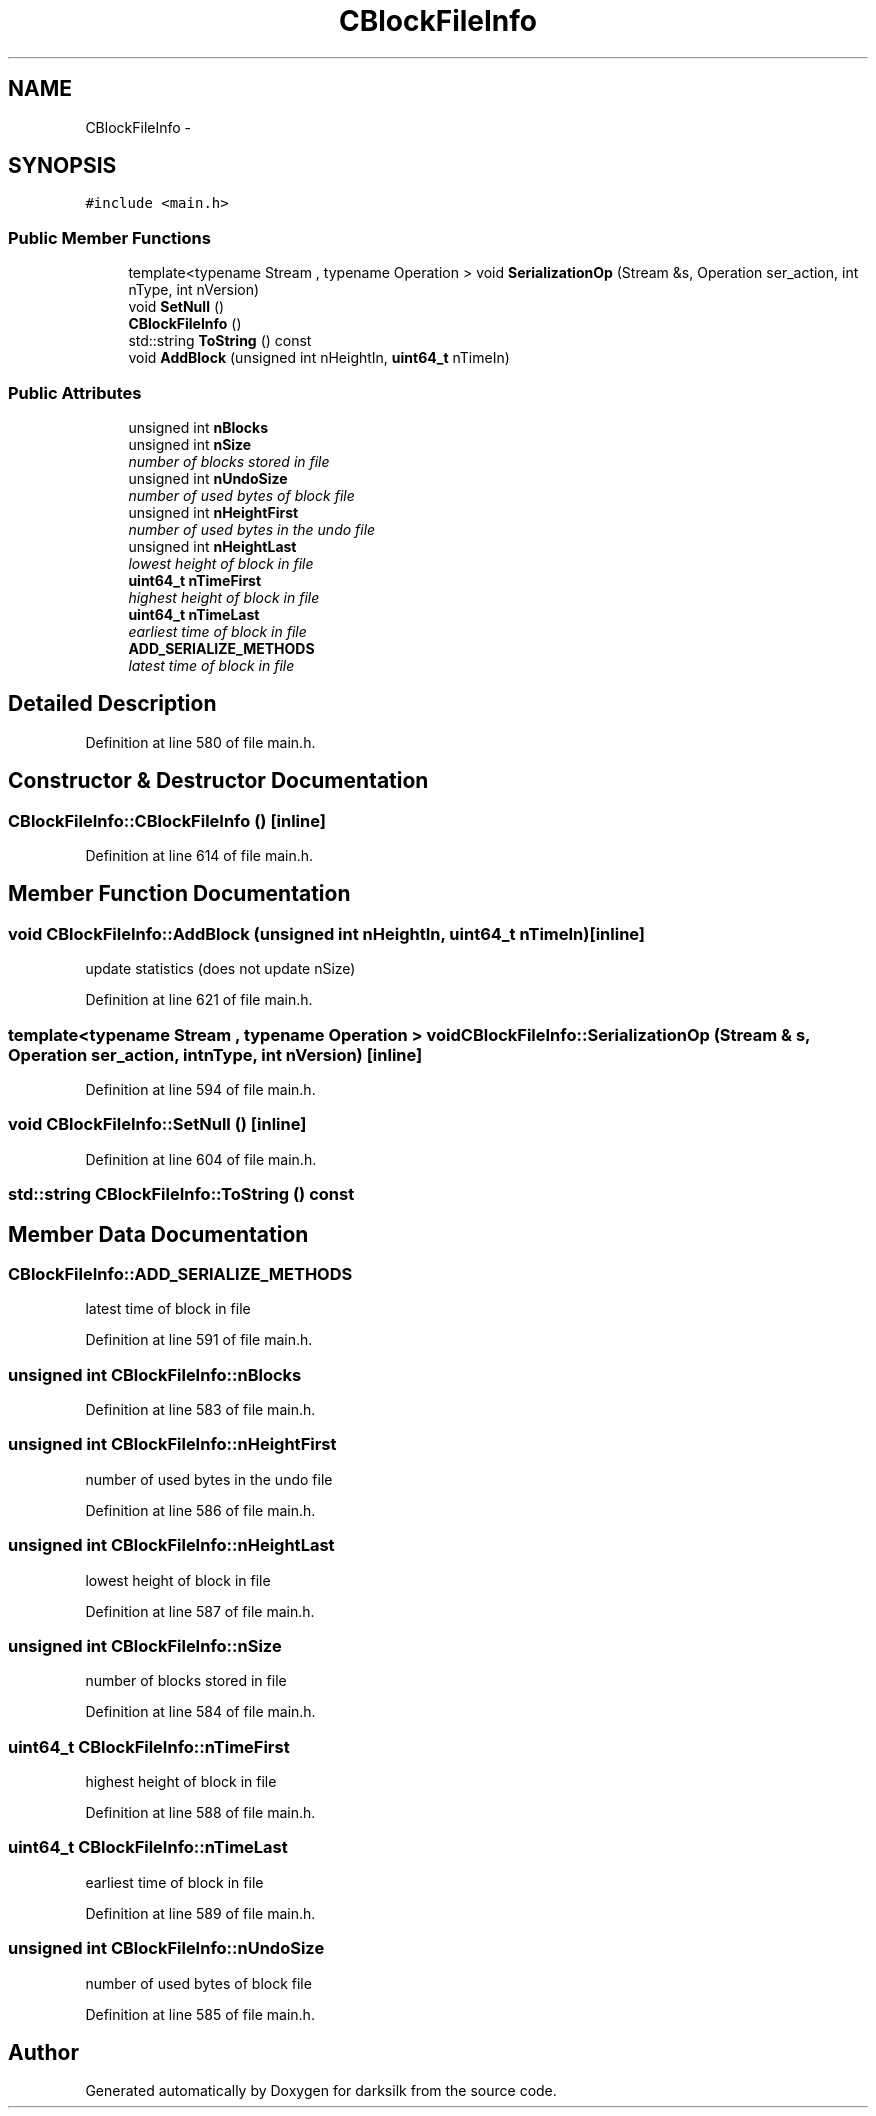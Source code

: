 .TH "CBlockFileInfo" 3 "Wed Feb 10 2016" "Version 1.0.0.0" "darksilk" \" -*- nroff -*-
.ad l
.nh
.SH NAME
CBlockFileInfo \- 
.SH SYNOPSIS
.br
.PP
.PP
\fC#include <main\&.h>\fP
.SS "Public Member Functions"

.in +1c
.ti -1c
.RI "template<typename Stream , typename Operation > void \fBSerializationOp\fP (Stream &s, Operation ser_action, int nType, int nVersion)"
.br
.ti -1c
.RI "void \fBSetNull\fP ()"
.br
.ti -1c
.RI "\fBCBlockFileInfo\fP ()"
.br
.ti -1c
.RI "std::string \fBToString\fP () const "
.br
.ti -1c
.RI "void \fBAddBlock\fP (unsigned int nHeightIn, \fBuint64_t\fP nTimeIn)"
.br
.in -1c
.SS "Public Attributes"

.in +1c
.ti -1c
.RI "unsigned int \fBnBlocks\fP"
.br
.ti -1c
.RI "unsigned int \fBnSize\fP"
.br
.RI "\fInumber of blocks stored in file \fP"
.ti -1c
.RI "unsigned int \fBnUndoSize\fP"
.br
.RI "\fInumber of used bytes of block file \fP"
.ti -1c
.RI "unsigned int \fBnHeightFirst\fP"
.br
.RI "\fInumber of used bytes in the undo file \fP"
.ti -1c
.RI "unsigned int \fBnHeightLast\fP"
.br
.RI "\fIlowest height of block in file \fP"
.ti -1c
.RI "\fBuint64_t\fP \fBnTimeFirst\fP"
.br
.RI "\fIhighest height of block in file \fP"
.ti -1c
.RI "\fBuint64_t\fP \fBnTimeLast\fP"
.br
.RI "\fIearliest time of block in file \fP"
.ti -1c
.RI "\fBADD_SERIALIZE_METHODS\fP"
.br
.RI "\fIlatest time of block in file \fP"
.in -1c
.SH "Detailed Description"
.PP 
Definition at line 580 of file main\&.h\&.
.SH "Constructor & Destructor Documentation"
.PP 
.SS "CBlockFileInfo::CBlockFileInfo ()\fC [inline]\fP"

.PP
Definition at line 614 of file main\&.h\&.
.SH "Member Function Documentation"
.PP 
.SS "void CBlockFileInfo::AddBlock (unsigned int nHeightIn, \fBuint64_t\fP nTimeIn)\fC [inline]\fP"
update statistics (does not update nSize) 
.PP
Definition at line 621 of file main\&.h\&.
.SS "template<typename Stream , typename Operation > void CBlockFileInfo::SerializationOp (Stream & s, Operation ser_action, int nType, int nVersion)\fC [inline]\fP"

.PP
Definition at line 594 of file main\&.h\&.
.SS "void CBlockFileInfo::SetNull ()\fC [inline]\fP"

.PP
Definition at line 604 of file main\&.h\&.
.SS "std::string CBlockFileInfo::ToString () const"

.SH "Member Data Documentation"
.PP 
.SS "CBlockFileInfo::ADD_SERIALIZE_METHODS"

.PP
latest time of block in file 
.PP
Definition at line 591 of file main\&.h\&.
.SS "unsigned int CBlockFileInfo::nBlocks"

.PP
Definition at line 583 of file main\&.h\&.
.SS "unsigned int CBlockFileInfo::nHeightFirst"

.PP
number of used bytes in the undo file 
.PP
Definition at line 586 of file main\&.h\&.
.SS "unsigned int CBlockFileInfo::nHeightLast"

.PP
lowest height of block in file 
.PP
Definition at line 587 of file main\&.h\&.
.SS "unsigned int CBlockFileInfo::nSize"

.PP
number of blocks stored in file 
.PP
Definition at line 584 of file main\&.h\&.
.SS "\fBuint64_t\fP CBlockFileInfo::nTimeFirst"

.PP
highest height of block in file 
.PP
Definition at line 588 of file main\&.h\&.
.SS "\fBuint64_t\fP CBlockFileInfo::nTimeLast"

.PP
earliest time of block in file 
.PP
Definition at line 589 of file main\&.h\&.
.SS "unsigned int CBlockFileInfo::nUndoSize"

.PP
number of used bytes of block file 
.PP
Definition at line 585 of file main\&.h\&.

.SH "Author"
.PP 
Generated automatically by Doxygen for darksilk from the source code\&.
